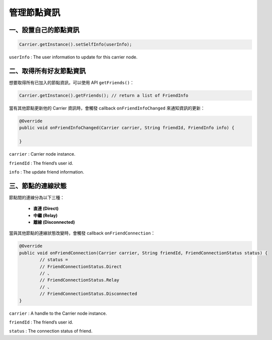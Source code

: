 管理節點資訊
==========

**一、設置自己的節點資訊**
-----------------------

.. code-block:: java

	Carrier.getInstance().setSelfInfo(userInfo);

``userInfo`` : The user information to update for this carrier node.

**二、取得所有好友節點資訊**
------------------------

想要取得所有已加入的節點資訊，可以使用 API ``getFriends()``：

.. code-block:: java

	Carrier.getInstance().getFriends(); // return a list of FriendInfo


當有其他節點更新他的 Carrier 資訊時，會觸發 callback ``onFriendInfoChanged`` 來通知資訊的更新：

.. code-block:: java

		@Override
		public void onFriendInfoChanged(Carrier carrier, String friendId, FriendInfo info) {

		}

``carrier`` : Carrier node instance.

``friendId`` : The friend’s user id.

``info`` : The update friend information.

**三、節點的連線狀態**
-------------------

節點間的連線分為以下三種：

 - **直連 (Direct)**
 - **中繼 (Relay)**
 - **離線 (Disconnected)**

當與其他節點的連線狀態改變時，會觸發 callback ``onFriendConnection``：

.. code-block:: java

		@Override
		public void onFriendConnection(Carrier carrier, String friendId, FriendConnectionStatus status) {
			// status =
			// FriendConnectionStatus.Direct
			// 、
			// FriendConnectionStatus.Relay
			// 、
			// FriendConnectionStatus.Disconnected
		}


``carrier`` : A handle to the Carrier node instance.

``friendId`` : The friend’s user id.

``status`` : The connection status of friend.